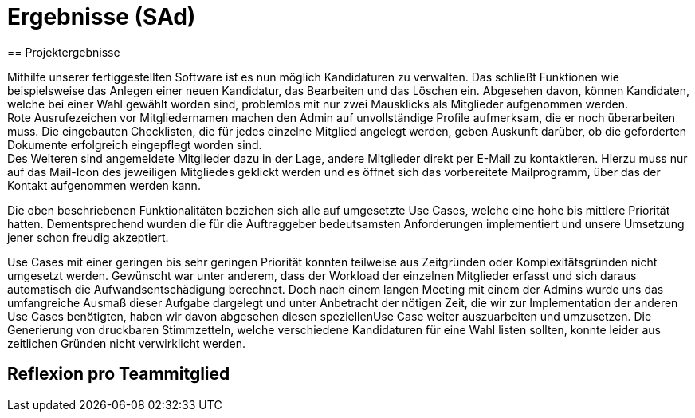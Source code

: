= Ergebnisse (SAd)
// rund 6 Seiten
== Projektergebnisse

Mithilfe unserer fertiggestellten Software ist es nun möglich Kandidaturen zu verwalten. Das schließt Funktionen wie beispielsweise das Anlegen einer neuen Kandidatur, das Bearbeiten und das Löschen ein. Abgesehen davon, können Kandidaten, welche bei einer Wahl gewählt worden sind, problemlos mit nur zwei Mausklicks als Mitglieder aufgenommen werden. +
Rote Ausrufezeichen vor Mitgliedernamen machen den Admin auf unvollständige Profile aufmerksam, die er noch überarbeiten muss. Die eingebauten Checklisten, die für jedes einzelne Mitglied angelegt werden, geben Auskunft darüber, ob die geforderten Dokumente erfolgreich eingepflegt worden sind. +
Des Weiteren sind angemeldete Mitglieder dazu in der Lage, andere Mitglieder direkt per E-Mail zu kontaktieren. Hierzu muss nur auf das Mail-Icon des jeweiligen Mitgliedes geklickt werden und es öffnet sich das vorbereitete Mailprogramm, über das der Kontakt aufgenommen werden kann. +

Die oben beschriebenen Funktionalitäten beziehen sich alle auf umgesetzte Use Cases, welche eine hohe bis mittlere Priorität hatten. Dementsprechend wurden die für die Auftraggeber bedeutsamsten Anforderungen implementiert und unsere Umsetzung jener schon freudig akzeptiert. +

Use Cases mit einer geringen bis sehr geringen Priorität konnten teilweise aus Zeitgründen oder Komplexitätsgründen nicht umgesetzt werden. Gewünscht war unter anderem, dass der Workload der einzelnen Mitglieder erfasst und sich daraus automatisch die Aufwandsentschädigung berechnet. Doch nach einem langen Meeting mit einem der Admins wurde uns das umfangreiche Ausmaß dieser Aufgabe dargelegt und unter Anbetracht der nötigen Zeit, die wir zur Implementation der anderen Use Cases benötigten, haben wir davon abgesehen diesen speziellenUse Case weiter auszuarbeiten und umzusetzen. Die Generierung von druckbaren Stimmzetteln, welche verschiedene Kandidaturen für eine Wahl listen sollten, konnte leider aus zeitlichen Gründen nicht verwirklicht werden.

== Reflexion pro Teammitglied

